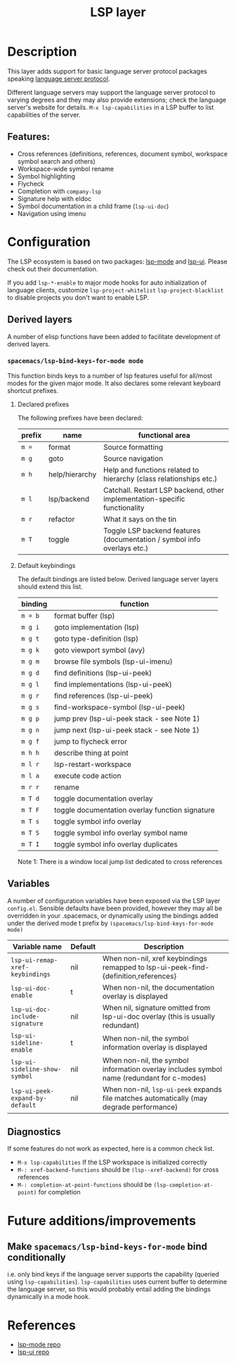 #+TITLE: LSP layer

* Table of Contents                      :TOC_4_gh:noexport:
- [[#description][Description]]
  - [[#features][Features:]]
- [[#configuration][Configuration]]
  - [[#derived-layers][Derived layers]]
    - [[#spacemacslsp-bind-keys-for-mode-mode][=spacemacs/lsp-bind-keys-for-mode mode=]]
      - [[#declared-prefixes][Declared prefixes]]
      - [[#default-keybindings][Default keybindings]]
  - [[#variables][Variables]]
  - [[#diagnostics][Diagnostics]]
- [[#future-additionsimprovements][Future additions/improvements]]
  - [[#make-spacemacslsp-bind-keys-for-mode-bind-conditionally][Make =spacemacs/lsp-bind-keys-for-mode= bind conditionally]]
- [[#references][References]]

* Description
  This layer adds support for basic language server protocol packages speaking
  [[https://microsoft.github.io/language-server-protocol/specification][language server protocol]].

  Different language servers may support the language server protocol to varying degrees
  and they may also provide extensions; check the language server's website for
  details.
  =M-x lsp-capabilities= in a LSP buffer to list capabilities of the server.

** Features:
   - Cross references (definitions, references, document symbol, workspace symbol
     search and others)
   - Workspace-wide symbol rename
   - Symbol highlighting
   - Flycheck
   - Completion with =company-lsp=
   - Signature help with eldoc
   - Symbol documentation in a child frame (=lsp-ui-doc=)
   - Navigation using imenu

* Configuration
  The LSP ecosystem is based on two packages: [[https://github.com/emacs-lsp/lsp-mode][lsp-mode]] and [[https://github.com/emacs-lsp/lsp-ui][lsp-ui]].
  Please check out their documentation.

  If you add =lsp-*-enable= to major mode hooks for auto initialization of
  language clients, customize =lsp-project-whitelist= =lsp-project-blacklist= to
  disable projects you don't want to enable LSP.

** Derived layers
   A number of elisp functions have been added to facilitate development of derived layers.

*** =spacemacs/lsp-bind-keys-for-mode mode=
    This function binds keys to a number of lsp features useful for all/most modes for the given major mode.
    It also declares some relevant keyboard shortcut prefixes.

**** Declared prefixes
    The following prefixes have been declared:

    | prefix | name           | functional area                                                            |
    |--------+----------------+----------------------------------------------------------------------------|
    | ~m =~  | format         | Source formatting                                                          |
    | ~m g~  | goto           | Source navigation                                                          |
    | ~m h~  | help/hierarchy | Help and functions related to hierarchy (class relationships etc.)         |
    | ~m l~  | lsp/backend    | Catchall. Restart LSP backend, other implementation-specific functionality |
    | ~m r~  | refactor       | What it says on the tin                                                    |
    | ~m T~  | toggle         | Toggle LSP backend features (documentation / symbol info overlays etc.)    |

**** Default keybindings
    The default bindings are listed below. Derived language server layers should extend this list.

    | binding | function                                        |
    |---------+-------------------------------------------------|
    | ~m = b~ | format buffer (lsp)                             |
    |---------+-------------------------------------------------|
    | ~m g i~ | goto implementation (lsp)                       |
    | ~m g t~ | goto type-definition (lsp)                      |
    | ~m g k~ | goto viewport symbol (avy)                      |
    | ~m g m~ | browse file symbols (lsp-ui-imenu)              |
    | ~m g d~ | find definitions (lsp-ui-peek)                  |
    | ~m g l~ | find implementations (lsp-ui-peek)              |
    | ~m g r~ | find references (lsp-ui-peek)                   |
    | ~m g s~ | find-workspace-symbol (lsp-ui-peek)             |
    | ~m g p~ | jump prev (lsp-ui-peek stack - see Note 1)      |
    | ~m g n~ | jump next (lsp-ui-peek stack - see Note 1)      |
    | ~m g f~ | jump to flycheck error                          |
    |---------+-------------------------------------------------|
    | ~m h h~ | describe thing at point                         |
    |---------+-------------------------------------------------|
    | ~m l r~ | lsp-restart-workspace                           |
    | ~m l a~ | execute code action                             |
    |---------+-------------------------------------------------|
    | ~m r r~ | rename                                          |
    |---------+-------------------------------------------------|
    | ~m T d~ | toggle documentation overlay                    |
    | ~m T F~ | toggle documentation overlay function signature |
    | ~m T s~ | toggle symbol info overlay                      |
    | ~m T S~ | toggle symbol info overlay symbol name          |
    | ~m T I~ | toggle symbol info overlay duplicates           |

    Note 1: There is a window local jump list dedicated to cross references

** Variables
   A number of configuration variables have been exposed via the LSP layer =config.el=.
   Sensible defaults have been provided, however they may all be overridden in your .spacemacs, or dynamically using the bindings added
   under the derived mode t prefix by =(spacemacs/lsp-bind-keys-for-mode mode)=

   | Variable name                   | Default | Description                                                                               |
   |---------------------------------+---------+-------------------------------------------------------------------------------------------|
   | =lsp-ui-remap-xref-keybindings= | nil     | When non-nil, xref keybindings remapped to lsp-ui-peek-find-{definition,references}       |
   | =lsp-ui-doc-enable=             | t       | When non-nil, the documentation overlay is displayed                                      |
   | =lsp-ui-doc-include-signature=  | nil     | When nil, signature omitted from lsp-ui-doc overlay (this is usually redundant)           |
   | =lsp-ui-sideline-enable=        | t       | When non-nil, the symbol information overlay is displayed                                 |
   | =lsp-ui-sideline-show-symbol=   | nil     | When non-nil, the symbol information overlay includes symbol name (redundant for c-modes) |
   | =lsp-ui-peek-expand-by-default= | nil     | When non-nil, =lsp-ui-peek= expands file matches automatically (may degrade performance)  |

** Diagnostics
   If some features do not work as expected, here is a common check list.

  - =M-x lsp-capabilities= If the LSP workspace is initialized correctly
  - =M-: xref-backend-functions= should be =(lsp--xref-backend)= for cross
    references
  - =M-: completion-at-point-functions= should be =(lsp-completion-at-point)= for
    completion

* Future additions/improvements
** Make =spacemacs/lsp-bind-keys-for-mode= bind conditionally
   i.e. only bind keys if the language server supports the capability (queried using =lsp-capabilities=).
   =lsp-capabilities= uses current buffer to determine the language server, so this would probably entail adding the bindings dynamically in
   a mode hook.

* References
  - [[https://github.com/emacs-lsp/lsp-mode][lsp-mode repo]]
  - [[https://github.com/emacs-lsp/lsp-ui][lsp-ui repo]]
